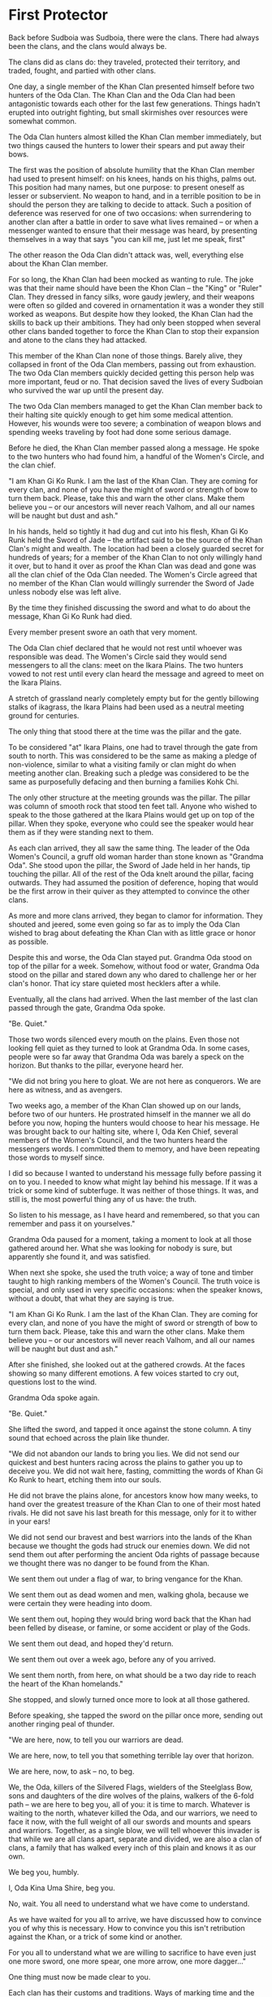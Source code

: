 * First Protector
:PROPERTIES:
:ID:       79aea72e-b0e2-4f6d-a0e0-c950ca168e64
:END:
Back before Sudboia was Sudboia, there were the clans. There had always been the
clans, and the clans would always be.

The clans did as clans do: they traveled, protected their territory, and traded,
fought, and partied with other clans.

One day, a single member of the Khan Clan presented himself before two hunters
of the Oda Clan. The Khan Clan and the Oda Clan had been antagonistic towards
each other for the last few generations. Things hadn't erupted into outright
fighting, but small skirmishes over resources were somewhat common. 

The Oda Clan hunters almost killed the Khan Clan member immediately, but two
things caused the hunters to lower their spears and put away their bows.

The first was the position of absolute humility that the Khan Clan member had
used to present himself: on his knees, hands on his thighs, palms out. This
position had many names, but one purpose: to present oneself as lesser or
subservient. No weapon to hand, and in a terrible position to be in should the
person they are talking to decide to attack. Such a position of deference was
reserved for one of two occasions: when surrendering to another clan after a
battle in order to save what lives remained -- or when a messenger wanted to
ensure that their message was heard, by presenting themselves in a way that says
"you can kill me, just let me speak, first"

The other reason the Oda Clan didn't attack was, well, everything else about the
Khan Clan member.

For so long, the Khan Clan had been mocked as wanting to rule. The joke was that
their name should have been the Khon Clan -- the "King" or "Ruler" Clan. They
dressed in fancy silks, wore gaudy jewlery, and their weapons were often so
gilded and covered in ornamentation it was a wonder they still worked as
weapons. But despite how they looked, the Khan Clan had the skills to back up
their ambitions. They had only been stopped when several other clans banded
together to force the Khan Clan to stop their expansion and atone to the clans
they had attacked.

This member of the Khan Clan none of those things. Barely alive, they collapsed
in front of the Oda Clan members, passing out from exhaustion. The two Oda Clan
members quickly decided getting this person help was more important, feud or
no. That decision saved the lives of every Sudboian who survived the war up
until the present day.

The two Oda Clan members managed to get the Khan Clan member back to their
halting site quickly enough to get him some medical attention. However, his
wounds were too severe; a combination of weapon blows and spending weeks
traveling by foot had done some serious damage.

Before he died, the Khan Clan member passed along a message. He spoke to the two
hunters who had found him, a handful of the Women's Circle, and the clan chief.

"I am Khan Gi Ko Runk. I am the last of the Khan Clan. They are coming for every
clan, and none of you have the might of sword or strength of bow to turn them
back. Please, take this and warn the other clans. Make them believe you -- or
our ancestors will never reach Valhom, and all our names will be naught but dust
and ash."

In his hands, held so tightly it had dug and cut into his flesh, Khan Gi Ko Runk
held the Sword of Jade -- the artifact said to be the source of the Khan Clan's
might and wealth. The location had been a closely guarded secret for hundreds of
years; for a member of the Khan Clan to not only willingly hand it over, but to
hand it over as proof the Khan Clan was dead and gone was all the clan chief of
the Oda Clan needed. The Women's Circle agreed that no member of the Khan Clan
would willingly surrender the Sword of Jade unless nobody else was left alive.

By the time they finished discussing the sword and what to do about the message,
Khan Gi Ko Runk had died.

Every member present swore an oath that very moment.

The Oda Clan chief declared that he would not rest until whoever was responsible
was dead. The Women's Circle said they would send messengers to all the clans:
meet on the Ikara Plains. The two hunters vowed to not rest until every clan
heard the message and agreed to meet on the Ikara Plains.

A stretch of grassland nearly completely empty but for the gently billowing
stalks of ikagrass, the Ikara Plains had been used as a neutral meeting ground
for centuries.

The only thing that stood there at the time was the pillar and the gate.

To be considered "at" Ikara Plains, one had to travel through the gate from
south to north. This was considered to be the same as making a pledge of
non-violence, similar to what a visiting family or clan might do when meeting
another clan. Breaking such a pledge was considered to be the same as
purposefully defacing and then burning a families Kohk Chi. 

The only other structure at the meeting grounds was the pillar. The pillar was
column of smooth rock that stood ten feet tall. Anyone who wished to speak to
the those gathered at the Ikara Plains would get up on top of the pillar. When
they spoke, everyone who could see the speaker would hear them as if they were
standing next to them.

As each clan arrived, they all saw the same thing. The leader of the Oda Women's
Council, a gruff old woman harder than stone known as "Grandma Oda". She stood
upon the pillar, the Sword of Jade held in her hands, tip touching the
pillar. All of the rest of the Oda knelt around the pillar, facing
outwards. They had assumed the position of deference, hoping that would be the
first arrow in their quiver as they attempted to convince the other clans.

As more and more clans arrived, they began to clamor for information. They
shouted and jeered, some even going so far as to imply the Oda Clan wished to
brag about defeating the Khan Clan with as little grace or honor as possible. 

Despite this and worse, the Oda Clan stayed put. Grandma Oda stood on top of the
pillar for a week. Somehow, without food or water, Grandma Oda stood on the
pillar and stared down any who dared to challenge her or her clan's honor. That
icy stare quieted most hecklers after a while.

Eventually, all the clans had arrived. When the last member of the last clan
passed through the gate, Grandma Oda spoke.

"Be. Quiet."

Those two words silenced every mouth on the plains. Even those not looking fell
quiet as they turned to look at Grandma Oda. In some cases, people were so far
away that Grandma Oda was barely a speck on the horizon. But thanks to the
pillar, everyone heard her.

"We did not bring you here to gloat. We are not here as conquerors. We are here
as witness, and as avengers.

Two weeks ago, a member of the Khan Clan showed up on our lands, before two of
our hunters. He prostrated himself in the manner we all do before you now,
hoping the hunters would choose to hear his message. He was brought back to our
halting site, where I, Oda Ken Chief, several members of the Women's Council,
and the two hunters heard the messengers words. I committed them to memory, and
have been repeating those words to myself since.

I did so because I wanted to understand his message fully before passing it on
to you. I needed to know what might lay behind his message. If it was a trick or
some kind of subterfuge. It was neither of those things. It was, and still is,
the most powerful thing any of us have: the truth.

So listen to his message, as I have heard and remembered, so that you can
remember and pass it on yourselves."

Grandma Oda paused for a moment, taking a moment to look at all those gathered
around her. What she was looking for nobody is sure, but apparently she found
it, and was satisfied.

When next she spoke, she used the truth voice; a way of tone and timber taught
to high ranking members of the Women's Council. The truth voice is special, and
only used in very specific occasions: when the speaker knows, without a doubt,
that what they are saying is true.

"I am Khan Gi Ko Runk. I am the last of the Khan Clan. They are coming for every
clan, and none of you have the might of sword or strength of bow to turn them
back. Please, take this and warn the other clans. Make them believe you -- or
our ancestors will never reach Valhom, and all our names will be naught but dust
and ash."

After she finished, she looked out at the gathered crowds. At the faces showing
so many different emotions. A few voices started to cry out, questions lost to
the wind.

Grandma Oda spoke again.

"Be. Quiet."

She lifted the sword, and tapped it once against the stone column. A tiny sound
that echoed across the plain like thunder.

"We did not abandon our lands to bring you lies. We did not send our quickest
and best hunters racing across the plains to gather you up to deceive you. We
did not wait here, fasting, committing the words of Khan Gi Ko Runk to heart,
etching them into our souls.

He did not brave the plains alone, for ancestors know how many weeks, to hand
over the greatest treasure of the Khan Clan to one of their most hated
rivals. He did not save his last breath for this message, only for it to wither
in your ears!

We did not send our bravest and best warriors into the lands of the Khan because
we thought the gods had struck our enemies down. We did not send them out after
performing the ancient Oda rights of passage because we thought there was no
danger to be found from the Khan.

We sent them out under a flag of war, to bring vengance for the Khan.

We sent them out as dead women and men, walking ghola, because we were certain
they were heading into doom.

We sent them out, hoping they would bring word back that the Khan had been
felled by disease, or famine, or some accident or play of the Gods.

We sent them out dead, and hoped they'd return.

We sent them out over a week ago, before any of you arrived.

We sent them north, from here, on what should be a two day ride to reach the
heart of the Khan homelands."

She stopped, and slowly turned once more to look at all those gathered.

Before speaking, she tapped the sword on the pillar once more, sending out
another ringing peal of thunder.

"We are here, now, to tell you our warriors are dead.

We are here, now, to tell you that something terrible lay over that horizon.

We are here, now, to ask -- no, to beg.

We, the Oda, killers of the Silvered Flags, wielders of the Steelglass Bow, sons
and daughters of the dire wolves of the plains, walkers of the 6-fold path -- we
are here to beg you, all of you: it is time to march. Whatever is waiting to the
north, whatever killed the Oda, and our warriors, we need to face it now, with
the full weight of all our swords and mounts and spears and warriors. Together,
as a single blow, we will tell whoever this invader is that while we are all
clans apart, separate and divided, we are also a clan of clans, a family that
has walked every inch of this plain and knows it as our own.

We beg you, humbly.

I, Oda Kina Uma Shire, beg you.

No, wait. You all need to understand what we have come to understand.

As we have waited for you all to arrive, we have discussed how to convince you
of why this is necessary. How to convince you this isn't retribution against the
Khan, or a trick of some kind or another.

For you all to understand what we are willing to sacrifice to have even just one
more sword, one more spear, one more arrow, one more dagger..."

One thing must now be made clear to you.

Each clan has their customs and traditions. Ways of marking time and the
seasons. Ways of showing the world their family ties. In some clans this is done
through tattoos, or piercings, or specific hair styles. In the Oda Clan, your
hair was your connection to your clan. Elaborate braids, each with secret
meaning, bound up each Oda Clan members hair, starting when they reached the age
of majority.

Oda Kina Uma Shire's braid was 6 feet long, and she looped it around her neck
almost like a scarf to keep it off the ground.

Her braid was a story of a long life, well lived.

She took hold of the Sword of Jade in one hand, and gripped her braid near the
base -- and cut off the entire braid with the sword.

She held it out, and slowly turned. This time, every member in the crowd felt as
if she stared directly into their soul.

After she had completed her rotation, she dropped the braid before her. At this
point, those close enough to see the rest of the Oda clan realized they were all
holding their braids. In their other hands they held daggers. Even the youngest
of the clan stood ready.

Oda Kina Uma Shire tapped the sword on the pillar one last time. When she did,
every member of the Oda Clan cut off their braid.

"I am now Uma Shire. Without family. Without clan. My family marches to war, my
clan is dead. The Oda are no more. They died as the Khan did: delivering a message.

This is the truth we beg you to understand. This is how important we feel this
is. It is bigger than family. Bigger than clan.

Please. Come with us.

Face this invader. Tell them that to take this land, they need to take it from
all of us. That so long as one of us stands, this land will never be theirs!
That so long as one of draws breath, they will have to fight for every step they
take!

We will etch a story of blood and destruction into their souls so final that
their name will be lost to history.

The gods will turn from them in horror, for we will mark them with every rune of
aversion we know.

The winds will never stir their fields, the rain will never quench their thirst,
their crops will never grow in the lands we deny to them with every drop of
blood we have.

Come with us, as we go to commit total war.

Come with us, and avenge the Khan and the Oda."

Besides the wind, there was no sound.

For a full minute, nobody spoke. Nobody knew what to say.

At last, a woman near the now clanless warriors stood.

"I am Ibahka Togh Kira Sun. I grieve for the Khan. I grieve for the Oda. I will
fight. I will avenge. I will ensure no more clans die."

After that, the dam had been broken. They believed.

All of the clans marched to war, and met the abhumans on the field. Some say it
was one of the Oda who sacrificed themselves to become the First
Defender. Others say it was Ibahka Togh Kira Sun. Nearly every clan believes it
was one of them who sacrificed themselves to complete the revenge of the Khan
and the Oda.

Whatever the case may be, that is how the clans came together to become the
people of Sudboia, how the Clan of Clans came to be.

To this day, we pay respect to the clans that died.

The Khans live on, remembered in the title we give our ruler: Sudkhan -- an
ancient way of saying "Avenger of the Khan".

We remember the Oda too: their sacrifice to bring the clans together is the laws
and bonds that hold us together as Sudboia; the laws we follow are laid down in
the Odakioda. Another ancient way of saying something, meaning "Words of the
Oda".

It is through their sacrifice and guidance that the clans are still around
today, their ancestors guiding us all.
